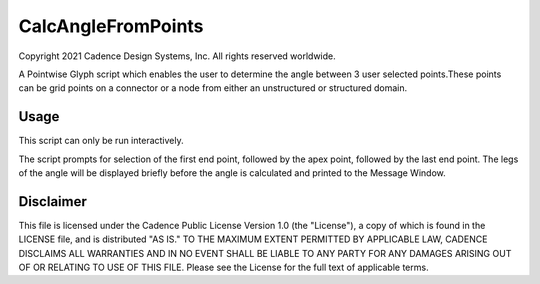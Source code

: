 CalcAngleFromPoints
===================
Copyright 2021 Cadence Design Systems, Inc. All rights reserved worldwide.

A Pointwise Glyph script which enables the user to determine the angle between 3 user selected points.These 
points can be grid points on a connector or a node from either an unstructured or structured domain.

Usage
~~~~~
This script can only be run interactively.

The script prompts for selection of the first end point, followed by the apex point, followed by the last end point. The legs of the angle will be displayed briefly before the angle is calculated and printed to the Message Window.

.. image:: https://raw.github.com/pointwise/CalcAngleFromPoints/master/CalcAngleFromPointsExample.PNG

Disclaimer
~~~~~~~~~~
This file is licensed under the Cadence Public License Version 1.0 (the "License"), a copy of which is found in the LICENSE file, and is distributed "AS IS." 
TO THE MAXIMUM EXTENT PERMITTED BY APPLICABLE LAW, CADENCE DISCLAIMS ALL WARRANTIES AND IN NO EVENT SHALL BE LIABLE TO ANY PARTY FOR ANY DAMAGES ARISING OUT OF OR RELATING TO USE OF THIS FILE. 
Please see the License for the full text of applicable terms.

